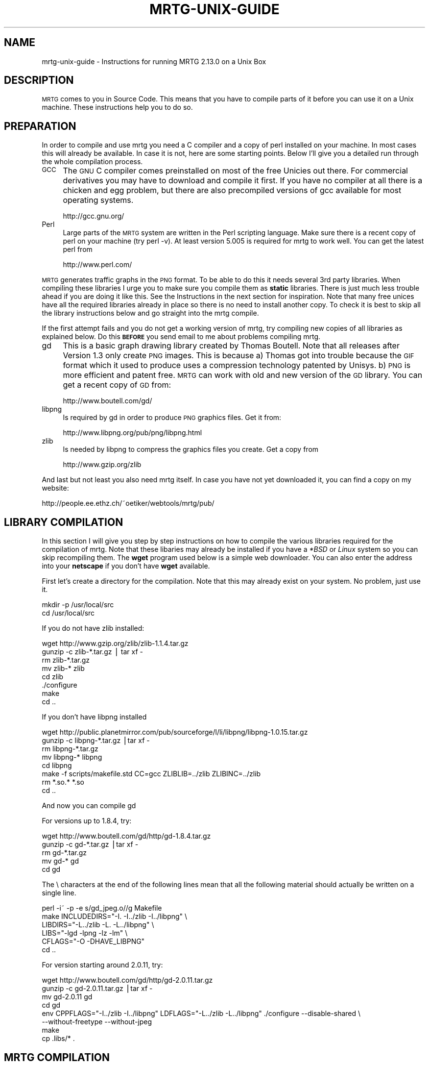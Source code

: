 .\" Automatically generated by Pod::Man v1.37, Pod::Parser v1.14
.\"
.\" Standard preamble:
.\" ========================================================================
.de Sh \" Subsection heading
.br
.if t .Sp
.ne 5
.PP
\fB\\$1\fR
.PP
..
.de Sp \" Vertical space (when we can't use .PP)
.if t .sp .5v
.if n .sp
..
.de Vb \" Begin verbatim text
.ft CW
.nf
.ne \\$1
..
.de Ve \" End verbatim text
.ft R
.fi
..
.\" Set up some character translations and predefined strings.  \*(-- will
.\" give an unbreakable dash, \*(PI will give pi, \*(L" will give a left
.\" double quote, and \*(R" will give a right double quote.  | will give a
.\" real vertical bar.  \*(C+ will give a nicer C++.  Capital omega is used to
.\" do unbreakable dashes and therefore won't be available.  \*(C` and \*(C'
.\" expand to `' in nroff, nothing in troff, for use with C<>.
.tr \(*W-|\(bv\*(Tr
.ds C+ C\v'-.1v'\h'-1p'\s-2+\h'-1p'+\s0\v'.1v'\h'-1p'
.ie n \{\
.    ds -- \(*W-
.    ds PI pi
.    if (\n(.H=4u)&(1m=24u) .ds -- \(*W\h'-12u'\(*W\h'-12u'-\" diablo 10 pitch
.    if (\n(.H=4u)&(1m=20u) .ds -- \(*W\h'-12u'\(*W\h'-8u'-\"  diablo 12 pitch
.    ds L" ""
.    ds R" ""
.    ds C` ""
.    ds C' ""
'br\}
.el\{\
.    ds -- \|\(em\|
.    ds PI \(*p
.    ds L" ``
.    ds R" ''
'br\}
.\"
.\" If the F register is turned on, we'll generate index entries on stderr for
.\" titles (.TH), headers (.SH), subsections (.Sh), items (.Ip), and index
.\" entries marked with X<> in POD.  Of course, you'll have to process the
.\" output yourself in some meaningful fashion.
.if \nF \{\
.    de IX
.    tm Index:\\$1\t\\n%\t"\\$2"
..
.    nr % 0
.    rr F
.\}
.\"
.\" For nroff, turn off justification.  Always turn off hyphenation; it makes
.\" way too many mistakes in technical documents.
.hy 0
.if n .na
.\"
.\" Accent mark definitions (@(#)ms.acc 1.5 88/02/08 SMI; from UCB 4.2).
.\" Fear.  Run.  Save yourself.  No user-serviceable parts.
.    \" fudge factors for nroff and troff
.if n \{\
.    ds #H 0
.    ds #V .8m
.    ds #F .3m
.    ds #[ \f1
.    ds #] \fP
.\}
.if t \{\
.    ds #H ((1u-(\\\\n(.fu%2u))*.13m)
.    ds #V .6m
.    ds #F 0
.    ds #[ \&
.    ds #] \&
.\}
.    \" simple accents for nroff and troff
.if n \{\
.    ds ' \&
.    ds ` \&
.    ds ^ \&
.    ds , \&
.    ds ~ ~
.    ds /
.\}
.if t \{\
.    ds ' \\k:\h'-(\\n(.wu*8/10-\*(#H)'\'\h"|\\n:u"
.    ds ` \\k:\h'-(\\n(.wu*8/10-\*(#H)'\`\h'|\\n:u'
.    ds ^ \\k:\h'-(\\n(.wu*10/11-\*(#H)'^\h'|\\n:u'
.    ds , \\k:\h'-(\\n(.wu*8/10)',\h'|\\n:u'
.    ds ~ \\k:\h'-(\\n(.wu-\*(#H-.1m)'~\h'|\\n:u'
.    ds / \\k:\h'-(\\n(.wu*8/10-\*(#H)'\z\(sl\h'|\\n:u'
.\}
.    \" troff and (daisy-wheel) nroff accents
.ds : \\k:\h'-(\\n(.wu*8/10-\*(#H+.1m+\*(#F)'\v'-\*(#V'\z.\h'.2m+\*(#F'.\h'|\\n:u'\v'\*(#V'
.ds 8 \h'\*(#H'\(*b\h'-\*(#H'
.ds o \\k:\h'-(\\n(.wu+\w'\(de'u-\*(#H)/2u'\v'-.3n'\*(#[\z\(de\v'.3n'\h'|\\n:u'\*(#]
.ds d- \h'\*(#H'\(pd\h'-\w'~'u'\v'-.25m'\f2\(hy\fP\v'.25m'\h'-\*(#H'
.ds D- D\\k:\h'-\w'D'u'\v'-.11m'\z\(hy\v'.11m'\h'|\\n:u'
.ds th \*(#[\v'.3m'\s+1I\s-1\v'-.3m'\h'-(\w'I'u*2/3)'\s-1o\s+1\*(#]
.ds Th \*(#[\s+2I\s-2\h'-\w'I'u*3/5'\v'-.3m'o\v'.3m'\*(#]
.ds ae a\h'-(\w'a'u*4/10)'e
.ds Ae A\h'-(\w'A'u*4/10)'E
.    \" corrections for vroff
.if v .ds ~ \\k:\h'-(\\n(.wu*9/10-\*(#H)'\s-2\u~\d\s+2\h'|\\n:u'
.if v .ds ^ \\k:\h'-(\\n(.wu*10/11-\*(#H)'\v'-.4m'^\v'.4m'\h'|\\n:u'
.    \" for low resolution devices (crt and lpr)
.if \n(.H>23 .if \n(.V>19 \
\{\
.    ds : e
.    ds 8 ss
.    ds o a
.    ds d- d\h'-1'\(ga
.    ds D- D\h'-1'\(hy
.    ds th \o'bp'
.    ds Th \o'LP'
.    ds ae ae
.    ds Ae AE
.\}
.rm #[ #] #H #V #F C
.\" ========================================================================
.\"
.IX Title "MRTG-UNIX-GUIDE 1"
.TH MRTG-UNIX-GUIDE 1 "2006-01-29" "2.13.0" "mrtg"
.SH "NAME"
mrtg\-unix\-guide \- Instructions for running MRTG 2.13.0 on a Unix Box
.SH "DESCRIPTION"
.IX Header "DESCRIPTION"
\&\s-1MRTG\s0 comes to you in Source Code. This means that you have to compile
parts of it before you can use it on a Unix machine. These instructions
help you to do so.
.SH "PREPARATION"
.IX Header "PREPARATION"
In order to compile and use mrtg you need a C compiler and a copy of perl
installed on your machine. In most cases this will already be available.
In case it is not, here are some starting points. Below I'll give you
a detailed run through the whole compilation process.
.IP "\s-1GCC\s0" 4
.IX Item "GCC"
The \s-1GNU\s0 C compiler comes preinstalled on most of the free Unicies out
there.  For commercial derivatives you may have to download and compile
it first. If you have no compiler at all there is a chicken and egg
problem, but there are also precompiled versions of gcc available for
most operating systems.
.Sp
.Vb 1
\& http://gcc.gnu.org/
.Ve
.IP "Perl" 4
.IX Item "Perl"
Large parts of the \s-1MRTG\s0 system are written in the Perl scripting language.
Make sure there is a recent copy of perl on your machine (try perl \-v).
At least version 5.005 is required for mrtg to work well.
You can get the latest perl from
.Sp
.Vb 1
\& http://www.perl.com/
.Ve
.PP
\&\s-1MRTG\s0 generates traffic graphs in the \s-1PNG\s0 format. To be able to do this it
needs several 3rd party libraries. When compiling these libraries I urge you
to make sure you compile them as \fBstatic\fR libraries. There is just much
less trouble ahead if you are doing it like this. See the Instructions in
the next section for inspiration. Note that many free unices have all
the required libraries already in place so there is no need to install
another copy. To check it is best to skip all the library instructions below
and go straight into the mrtg compile.
.PP
If the first attempt fails and you do not get a working version of mrtg,
try compiling new copies of all libraries as explained below. Do this
\&\fB\s-1BEFORE\s0\fR you send email to me about problems compiling mrtg.
.IP "gd" 4
.IX Item "gd"
This is a basic graph drawing library created by Thomas Boutell.
Note that all releases after Version 1.3 only create
\&\s-1PNG\s0 images. This is because a) Thomas got into trouble because the \s-1GIF\s0
format which it used to produce uses a compression technology patented
by Unisys. b) \s-1PNG\s0 is more efficient and patent free. \s-1MRTG\s0 can work
with old and new version of the \s-1GD\s0 library. You can get a recent copy
of \s-1GD\s0 from:
.Sp
.Vb 1
\& http://www.boutell.com/gd/
.Ve
.IP "libpng" 4
.IX Item "libpng"
Is required by gd in order to produce \s-1PNG\s0 graphics files. Get it from:
.Sp
.Vb 1
\& http://www.libpng.org/pub/png/libpng.html
.Ve
.IP "zlib" 4
.IX Item "zlib"
Is needed by libpng to compress the graphics files you create.
Get a copy from
.Sp
.Vb 1
\& http://www.gzip.org/zlib
.Ve
.PP
And last but not least you also need mrtg itself. In case you have not
yet downloaded it, you can find a copy on my website:
.PP
.Vb 1
\& http://people.ee.ethz.ch/~oetiker/webtools/mrtg/pub/
.Ve
.SH "LIBRARY COMPILATION"
.IX Header "LIBRARY COMPILATION"
In this section I will give you step by step instructions on how to compile
the various libraries required for the compilation of mrtg. Note that these
libaries may already be installed if you have a \fI*BSD\fR or \fILinux\fR system
so you can skip recompiling them. The \fBwget\fR program used below is a
simple web downloader. You can also enter the address into your \fBnetscape\fR
if you don't have \fBwget\fR available.
.PP
First let's create a directory for the compilation. Note that this may
already exist on your system. No problem, just use it.
.PP
.Vb 2
\& mkdir -p /usr/local/src
\& cd /usr/local/src
.Ve
.PP
If you do not have zlib installed:
.PP
.Vb 8
\& wget http://www.gzip.org/zlib/zlib-1.1.4.tar.gz
\& gunzip -c zlib-*.tar.gz | tar xf -
\& rm zlib-*.tar.gz
\& mv zlib-* zlib
\& cd zlib
\& ./configure
\& make
\& cd ..
.Ve
.PP
If you don't have libpng installed
.PP
.Vb 8
\& wget http://public.planetmirror.com/pub/sourceforge/l/li/libpng/libpng-1.0.15.tar.gz
\& gunzip -c libpng-*.tar.gz |tar xf -
\& rm libpng-*.tar.gz
\& mv libpng-* libpng
\& cd libpng
\& make -f scripts/makefile.std CC=gcc ZLIBLIB=../zlib ZLIBINC=../zlib
\& rm *.so.* *.so
\& cd ..
.Ve
.PP
And now you can compile gd
.PP
For versions up to 1.8.4, try:
.PP
.Vb 5
\& wget http://www.boutell.com/gd/http/gd-1.8.4.tar.gz
\& gunzip -c gd-*.tar.gz |tar xf -
\& rm gd-*.tar.gz
\& mv gd-* gd
\& cd gd
.Ve
.PP
The \e characters at the end of the following lines mean that all the
following material should actually be written on a single line.
.PP
.Vb 6
\& perl -i~ -p -e s/gd_jpeg.o//g Makefile            
\& make INCLUDEDIRS="-I. -I../zlib -I../libpng" \e
\&      LIBDIRS="-L../zlib -L. -L../libpng" \e
\&      LIBS="-lgd -lpng -lz -lm" \e
\&      CFLAGS="-O -DHAVE_LIBPNG"
\& cd ..
.Ve
.PP
For version starting around 2.0.11, try:
.PP
.Vb 8
\& wget http://www.boutell.com/gd/http/gd-2.0.11.tar.gz
\& gunzip -c gd-2.0.11.tar.gz |tar xf -
\& mv gd-2.0.11 gd
\& cd gd
\& env CPPFLAGS="-I../zlib -I../libpng" LDFLAGS="-L../zlib -L../libpng" ./configure --disable-shared \e
\&     --without-freetype --without-jpeg
\& make
\& cp .libs/* .
.Ve
.SH "MRTG COMPILATION"
.IX Header "MRTG COMPILATION"
Ok, now everything is ready for the mrtg compilation.
.PP
.Vb 3
\& cd /usr/local/src
\& gunzip -c mrtg-2.13.0.tar.gz | tar xvf -
\& cd mrtg-2.13.0
.Ve
.PP
If all the libraries have been preinstalled on your system you can
configure mrtg by doing a simple:
.PP
.Vb 1
\& ./configure --prefix=/usr/local/mrtg-2
.Ve
.PP
Otherwise you may have to give some hints on where to find the
various libraries required to compile mrtg:
.PP
.Vb 4
\& ./configure --prefix=/usr/local/mrtg-2       \e
\&             --with-gd=/usr/local/src/gd      \e
\&             --with-z=/usr/local/src/zlib     \e
\&             --with-png=/usr/local/src/libpng
.Ve
.PP
If you have RRDtool available you might want to tell mrtg about it
so that you can opt to use rrdtool with mrtg. Check mrtg-rrd.
.PP
Configure will make sure your environment is fit for building mrtg.
If it finds a problem, it will tell you so and it will also tell
you what to do about it. If everything is \s-1OK\s0, you will end up with
a custom Makefile for your system. Now type:
.PP
.Vb 1
\& make
.Ve
.PP
This builds the rateup binary and edits all the perl pathnames in
the scripts. You can now install mrtg by typing
.PP
.Vb 1
\& make install   (requires gnu install)
.Ve
.PP
All the software required by \s-1MRTG\s0 is now installed under
the \fI/usr/local/mrtg\-2\fR subdirectory.
.PP
You can now safely delete the libraries we compiled above. Then
again, you might want to keep them around so that you have them
available when compiling the next version of mrtg.
.SH "CONFIGURATION"
.IX Header "CONFIGURATION"
The next step is to configure mrtg for monitoring a network
device.  This is done by creating an \fImrtg.cfg\fR file which defines
what you want to monitor. Luckily, you don't have to dive straight in
and start writing your own configuration file all by
yourself. Together with mrtg you also got a copy of \fBcfgmaker\fR. This
is a script you can point at a router of your choice; it will
create a mrtg configuration file for you. You can find the script in
the \fIbin\fR subdirectory.
.PP
.Vb 4
\& cfgmaker --global 'WorkDir: /home/httpd/mrtg'  \e
\&          --global 'Options[_]: bits,growright' \e
\&          --output /home/mrtg/cfg/mrtg.cfg    \e
\&           community@router.abc.xyz
.Ve
.PP
This example above will create an mrtg config file in
\&\fI/home/mrtg/cfg\fR assuming this is a directory visible on your
webserver. You can read all about cfgmaker in cfgmaker. One area you might
want to look at is the possibility of using \fB\-\-ifref=ip\fR to prevent
interface renumbering troubles from catching you.
.PP
If you want to start rolling your own mrtg configuration files, make sure
you read mrtg-reference to learn all about the possible configuration options.
.SH "RUNNING MRTG"
.IX Header "RUNNING MRTG"
Once you have created a configuration file, try the following:
.PP
.Vb 1
\& /usr/local/mrtg-2/bin/mrtg /home/mrtg/cfg/mrtg.cfg
.Ve
.PP
This will query your router and also create your first mrtg trafic
graphs and webpages. When you run mrtg for the first time there will
be a lot of complaints about missing log files. Don't worry, this is
normal for the first 2 times you start mrtg. If it keeps complaining
after this time you might want to look into the problem.
.PP
Starting mrtg by hand is not ideal in the long run. So when you are
satisfied with the results you can automate the process of running mrtg in
regular intervals (this means every 5 minutes by default).
.PP
You can either add mrtg to your crontab with a line like this:
.PP
.Vb 3
\& 0,5,10,15,20,25,30,35,40,45,50,55 * * * * \e
\&       <mrtg-bin>/mrtg <path to mrtg-cfg>/mrtg.cfg \e
\&                --logging /var/log/mrtg.log
.Ve
.PP
or if you live in Linux Land the line may look like this if you are
using \f(CW\*(C`crontab \-e\*(C'\fR
.PP
.Vb 2
\& */5 * * * *  <mrtg-bin>/mrtg <path to mrtg-cfg>/mrtg.cfg \e
\&                       --logging /var/log/mrtg.log
.Ve
.PP
or like this if you use \fI/etc/crontab\fR
.PP
.Vb 2
\& */5 * * * *  mrtg-user  <mrtg-bin>/mrtg <path to mrtg-cfg>/mrtg.cfg \e
\&                                 --logging /var/log/mrtg.log
.Ve
.PP
You can also run mrtg as a daemon process by adding the line
.PP
.Vb 1
\& RunAsDaemon: Yes
.Ve
.PP
to your mrtg configuration file and then creating a startup script in
your system startup sequence. Unfortunately, adding startup scripts
differs widely amongst different unix systems. The modern ones normally
have a directory called \fI/etc/init.d\fR or \fI/etc/rc.d/init.d\fR where you
put scripts which starts the process you want to run when the system
boots. Further you must create a symbolic link in \fI/etc/rc3.d\fR or
\&\fI/etc/rc.d/rc?.d\fR called \fIS65mrtg\fR (this is just a sample name
\&... it is just important that it starts with S followed by a two digit
number). If you are not sure about this, make sure you consult the
documentation of your system to make sure you get this right.
.PP
A \fBminimal\fR script to put into \fIinit.d\fR might look like this:
.PP
.Vb 3
\& #! /bin/sh
\& cd /usr/local/mrtg-2.13.0/bin && ./mrtg --user=mrtg-user \e
\&       /home/httpd/mrtg/mrtg.cfg  --logging /var/log/mrtg.log
.Ve
.PP
Note that this will only work with \fBRunAsDaemon: Yes\fR in your
mrtg.cfg file.
.SH "AUTHOR"
.IX Header "AUTHOR"
Tobias Oetiker <oetiker@ee.ethz.ch>
